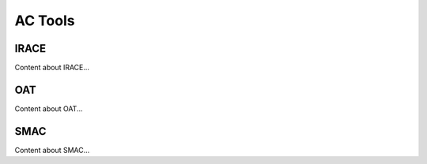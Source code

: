 .. _ac-tools:

AC Tools
========

IRACE
-----
Content about IRACE...

OAT
---
Content about OAT...

SMAC
----
Content about SMAC...